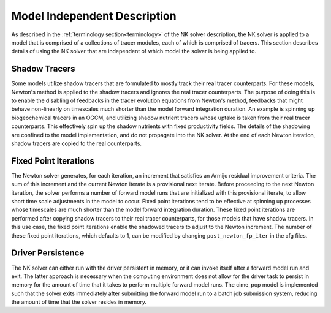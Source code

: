 =============================
Model Independent Description
=============================

As described in the :ref:`terminology section<terminology>` of the NK solver description, the NK solver is applied to a model that is comprised of a collections of tracer modules, each of which is comprised of tracers.
This section describes details of using the NK solver that are independent of which model the solver is being applied to.

--------------
Shadow Tracers
--------------

Some models utilize shadow tracers that are formulated to mostly track their real tracer counterparts.
For these models, Newton's method is applied to the shadow tracers and ignores the real tracer counterparts.
The purpose of doing this is to enable the disabling of feedbacks in the tracer evolution equations from Newton's method, feedbacks that might behave non-linearly on timescales much shorter than the model forward integration duration.
An example is spinning up biogeochemical tracers in an OGCM, and utilizing shadow nutrient tracers whose uptake is taken from their real tracer counterparts.
This effectively spin up the shadow nutrients with fixed productivity fields.
The details of the shadowing are confined to the model implementation, and do not propagate into the NK solver.
At the end of each Newton iteration, shadow tracers are copied to the real counterparts.

----------------------
Fixed Point Iterations
----------------------

The Newton solver generates, for each iteration, an increment that satisfies an Armijo residual improvement criteria.
The sum of this increment and the current Newton iterate is a provisional next iterate.
Before proceeding to the next Newton iteration, the solver performs a number of forward model runs that are initialized with this provisional iterate, to allow short time scale adjustments in the model to occur.
Fixed point iterations tend to be effective at spinning up processes whose timescales are much shorter than the model forward integration duration.
These fixed point iterations are performed after copying shadow tracers to their real tracer counterparts, for those models that have shadow tracers.
In this use case, the fixed point iterations enable the shadowed tracers to adjust to the Newton increment.
The number of these fixed point iterations, which defaults to 1, can be modified by changing ``post_newton_fp_iter`` in the cfg files.

------------------
Driver Persistence
------------------

The NK solver can either run with the driver persistent in memory, or it can invoke itself after a forward model run and exit.
The latter approach is necessary when the computing environment does not allow for the driver task to persist in memory for the amount of time that it takes to perform multiple forward model runs.
The cime_pop model is implemented such that the solver exits immediately after submitting the forward model run to a batch job submission system, reducing the amount of time that the solver resides in memory.

